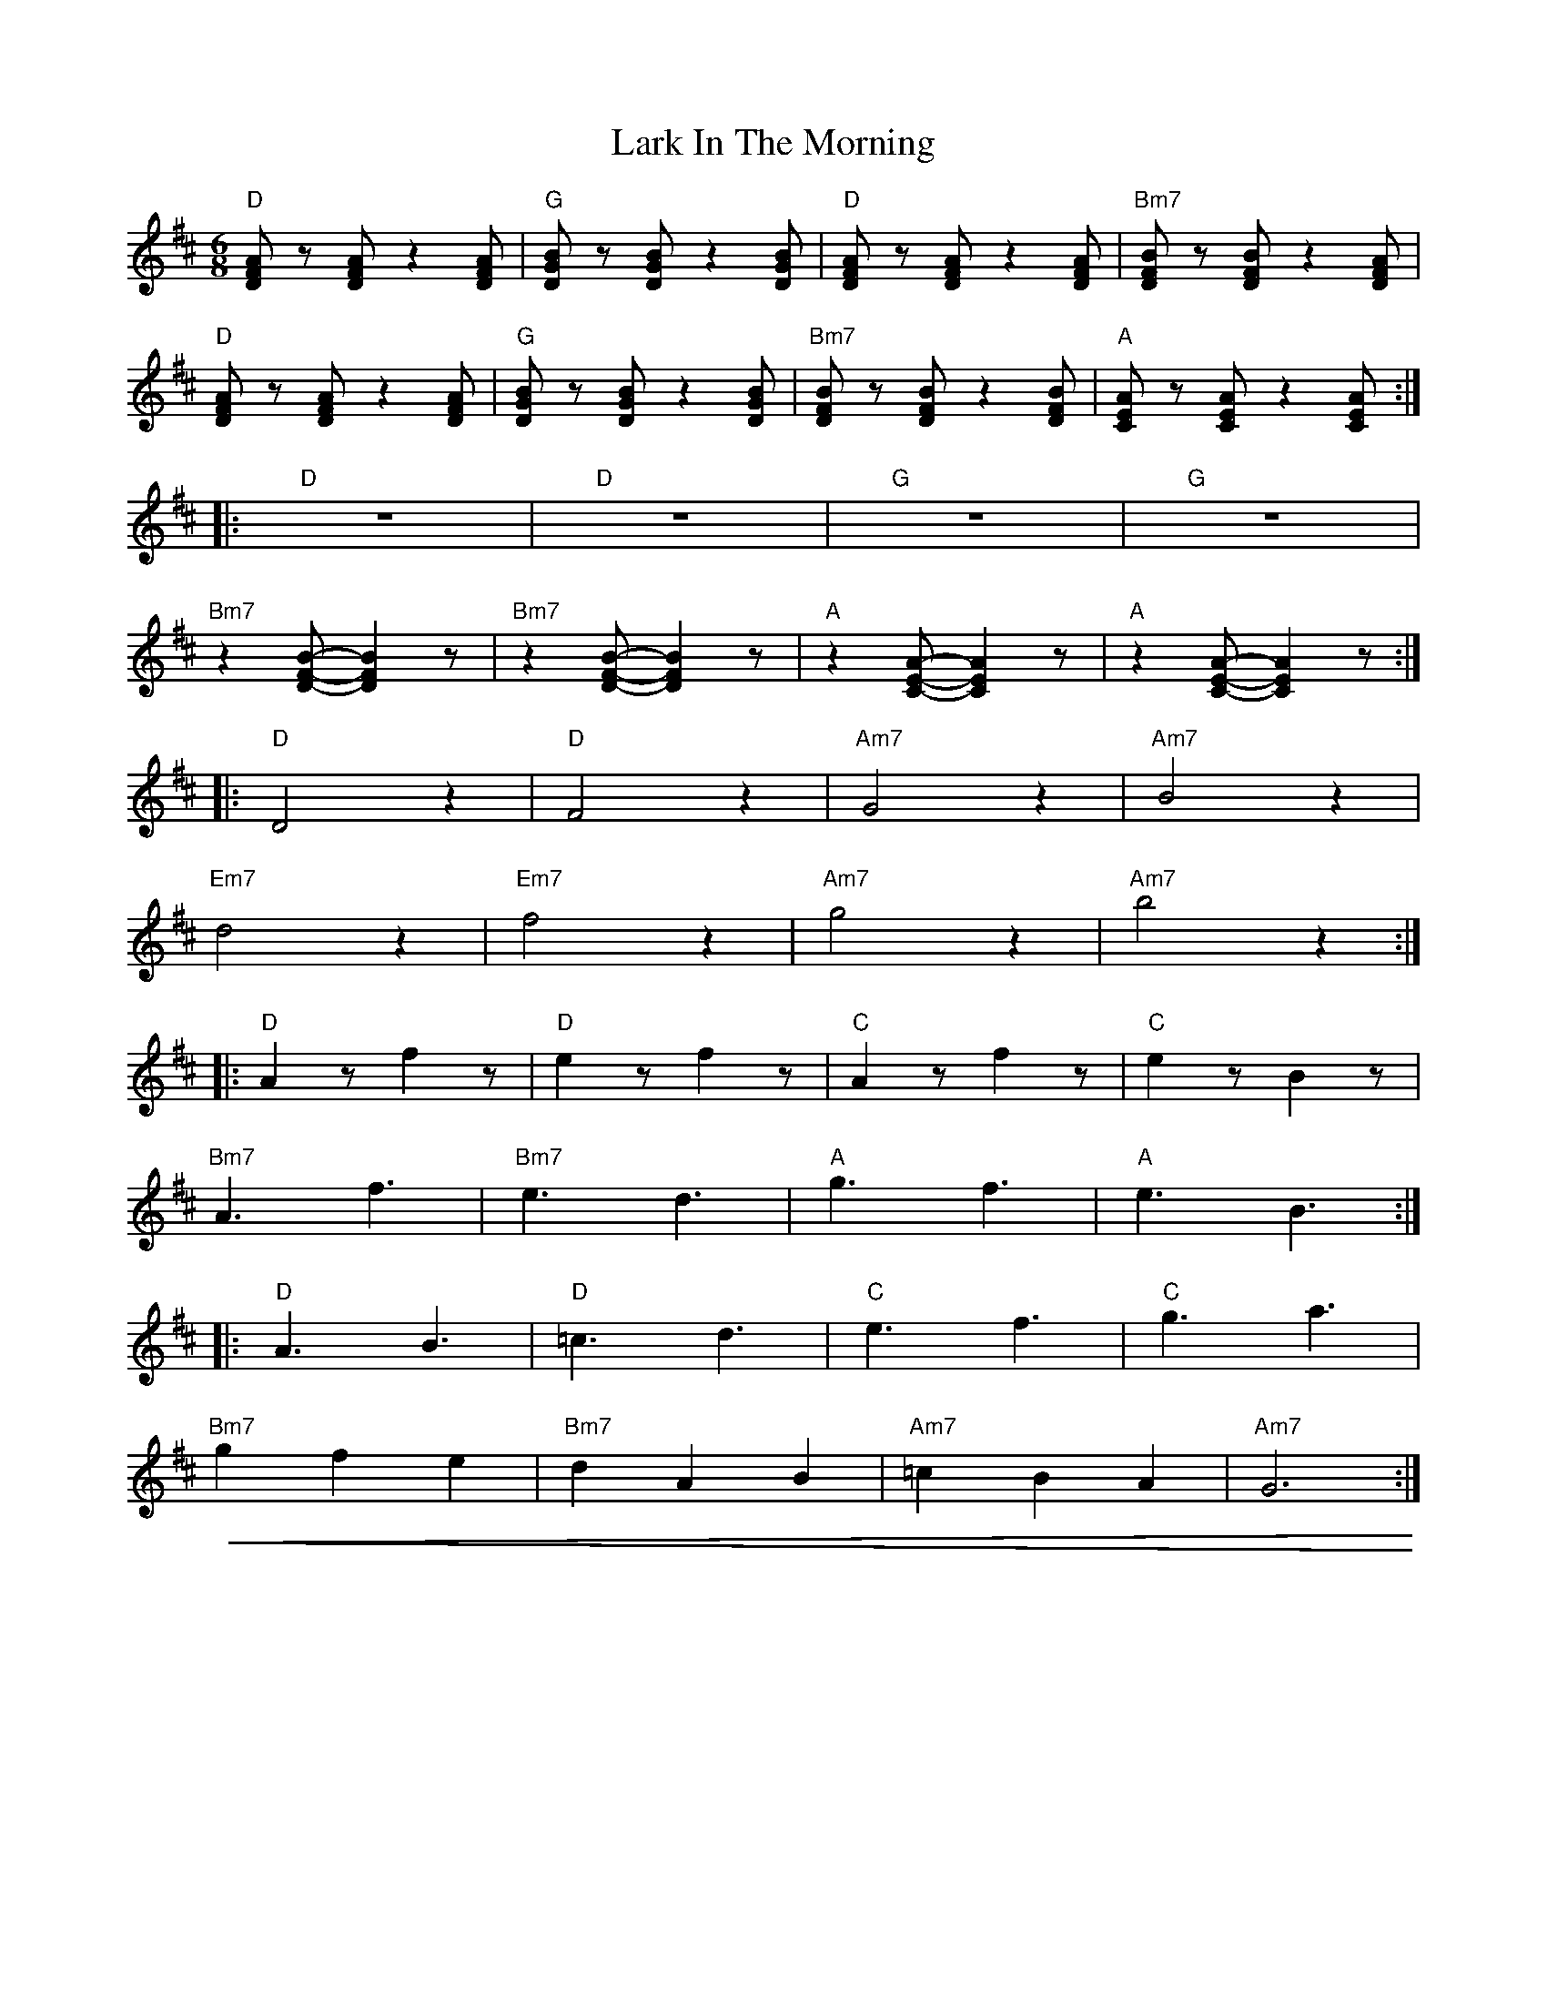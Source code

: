 X:1
T:Lark In The Morning
L:1/8
M:6/8
K:D
"D" [DFA] z [DFA] z2 [DFA] |"G" [DGB] z [DGB] z2 [DGB] |"D" [DFA] z [DFA] z2 [DFA] |"Bm7"[DFB] z [DFB] z2 [DFA] |
"D" [DFA] z [DFA] z2 [DFA] |"G" [DGB] z [DGB] z2 [DGB] |"Bm7"[DFB] z [DFB] z2 [DFB] |"A" [CEA] z [CEA] z2 [CEA] ::
"D" z6 |"D" z6 |"G" z6 |"G" z6 |
"Bm7" z2 [DFB]- [DFB]2 z |"Bm7"z2 [DFB]- [DFB]2 z |"A" z2 [CEA]- [CEA]2 z |"A" z2 [CEA]- [CEA]2 z ::
"D" D4 z2 |"D" F4 z2 |"Am7" G4 z2 |"Am7" B4 z2 |
"Em7"d4 z2 |"Em7" f4 z2 |"Am7" g4 z2 |"Am7" b4 z2 ::
"D" A2 z f2 z |"D" e2 z f2 z |"C" A2 z f2 z |"C" e2 z B2 z |
"Bm7" A3 f3 |"Bm7" e3 d3 |"A"g3 f3 |"A" e3 B3 ::
"D" A3 B3 |"D" =c3 d3 |"C" e3 f3 |"C" g3 a3 |
"Bm7"!<(! g2 f2 e2 |"Bm7" d2 A2 B2 |"Am7" =c2 B2 A2 |"Am7"G6!<)! :|
